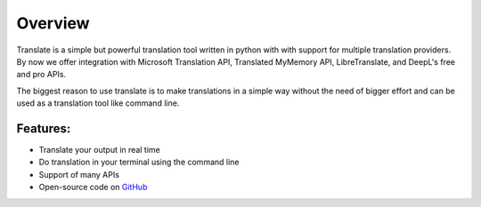 Overview
========

Translate is a simple but powerful translation tool written in python with with support for multiple translation providers. By now we offer integration with Microsoft Translation API, Translated MyMemory API, LibreTranslate, and DeepL's free and pro APIs.

The biggest reason to use translate is to make translations in a simple way without the need of bigger effort and can be used as a translation tool like command line.

Features:
-----

* Translate your output in real time
* Do translation in your terminal using the command line
* Support of many APIs
* Open-source code on `GitHub <https://github.com/terryyin/translate-python>`_




